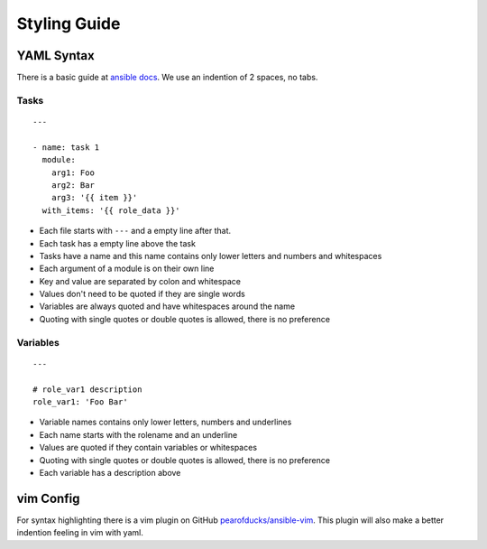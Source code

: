=============
Styling Guide
=============

YAML Syntax
===========

There is a basic guide at `ansible docs
<http://docs.ansible.com/ansible/YAMLSyntax.html>`_.
We use an indention of 2 spaces, no tabs.

Tasks
-----
::

  ---

  - name: task 1
    module:
      arg1: Foo
      arg2: Bar
      arg3: '{{ item }}'
    with_items: '{{ role_data }}'

- Each file starts with ``---`` and a empty line after that.
- Each task has a empty line above the task
- Tasks have a name and this name contains only lower letters and numbers
  and whitespaces
- Each argument of a module is on their own line
- Key and value are separated by colon and whitespace
- Values don't need to be quoted if they are single words
- Variables are always quoted and have whitespaces around the name
- Quoting with single quotes or double quotes is allowed, there is no
  preference

Variables
---------
::

  ---

  # role_var1 description
  role_var1: 'Foo Bar'

- Variable names contains only lower letters, numbers and underlines
- Each name starts with the rolename and an underline
- Values are quoted if they contain variables or whitespaces
- Quoting with single quotes or double quotes is allowed, there is no
  preference
- Each variable has a description above


vim Config
==========

For syntax highlighting there is a vim plugin on GitHub
`pearofducks/ansible-vim <https://github.com/pearofducks/ansible-vim>`_.
This plugin will also make a better indention feeling in vim with yaml.


.. vim: set spell spelllang=en foldmethod=marker sw=2 ts=2 et wrap tw=76 :
